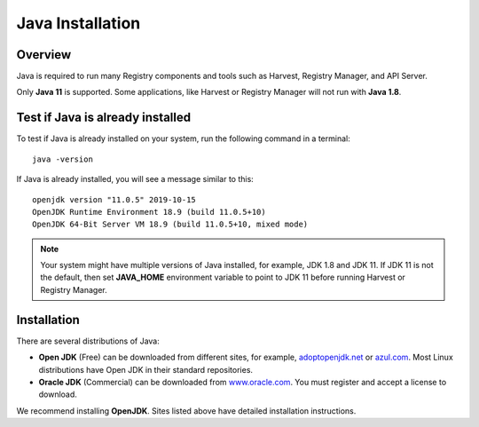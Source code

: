=================
Java Installation
=================


Overview
********

Java is required to run many Registry components and tools such as Harvest, Registry Manager, 
and API Server. 

Only **Java 11** is supported. 
Some applications, like Harvest or Registry Manager will not run with **Java 1.8**.


Test if Java is already installed
*********************************

To test if Java is already installed on your system, run the following command in a terminal::

   java -version


If Java is already installed, you will see a message similar to this::

   openjdk version "11.0.5" 2019-10-15
   OpenJDK Runtime Environment 18.9 (build 11.0.5+10)
   OpenJDK 64-Bit Server VM 18.9 (build 11.0.5+10, mixed mode)

.. note::
   Your system might have multiple versions of Java installed, for example, JDK 1.8 and JDK 11.
   If JDK 11 is not the default, then set **JAVA_HOME** environment variable to point to JDK 11 before running 
   Harvest or Registry Manager.


Installation
************

There are several distributions of Java:

* **Open JDK** (Free) can be downloaded from different sites, for example, 
  `adoptopenjdk.net <https://adoptopenjdk.net/>`_ or 
  `azul.com <https://www.azul.com/downloads/zulu-community>`_.
  Most Linux distributions have Open JDK in their standard repositories.

* **Oracle JDK** (Commercial) can be downloaded from 
  `www.oracle.com <https://www.oracle.com/java/technologies/javase-jdk11-downloads.html>`_.
  You must register and accept a license to download.


We recommend installing **OpenJDK**. Sites listed above have detailed installation instructions. 

